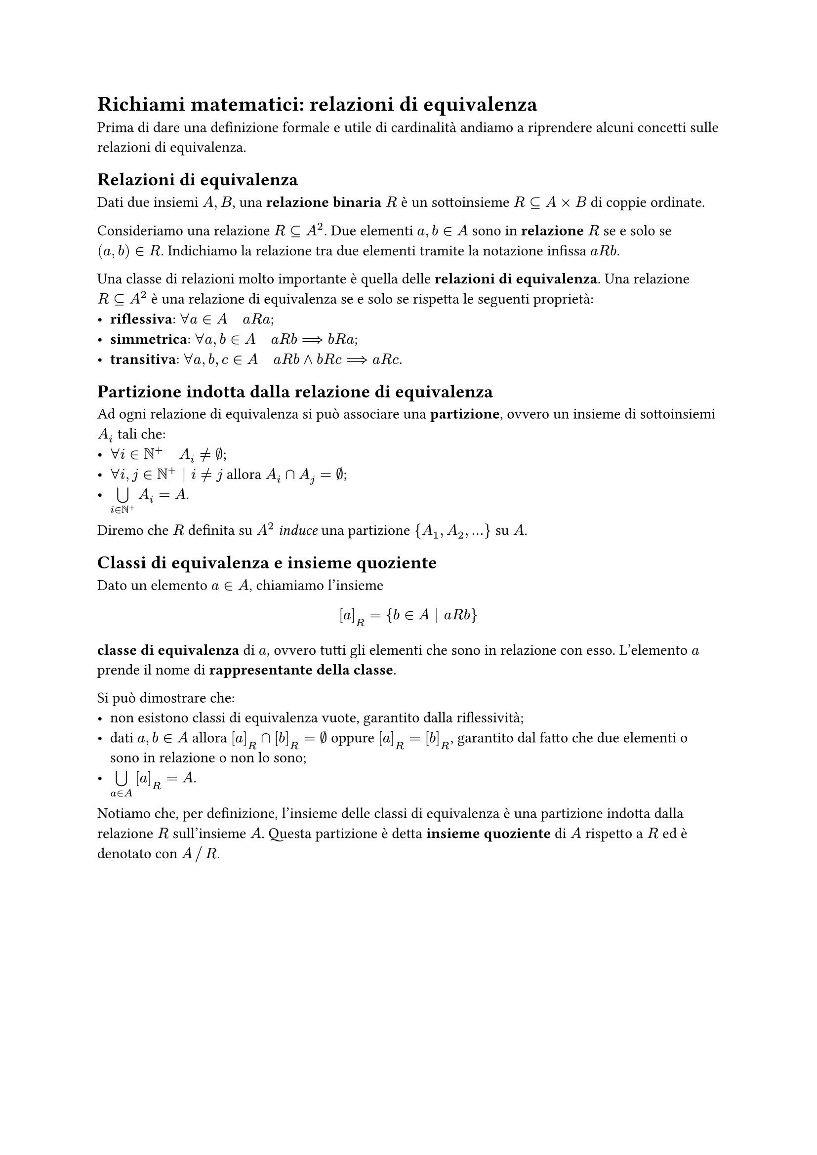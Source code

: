 = Richiami matematici: relazioni di equivalenza

Prima di dare una definizione formale e utile di cardinalità andiamo a riprendere alcuni concetti sulle relazioni di equivalenza.

== Relazioni di equivalenza

Dati due insiemi $A,B$, una *relazione binaria* $R$ è un sottoinsieme $R subset.eq A times B$ di coppie ordinate.

Consideriamo una relazione $R subset.eq A^2$. Due elementi $a,b in A$ sono in *relazione* $R$ se e solo se $(a,b) in R$. Indichiamo la relazione tra due elementi tramite la notazione infissa $a R b$.

Una classe di relazioni molto importante è quella delle *relazioni di equivalenza*. Una relazione $R subset.eq A^2$ è una relazione di equivalenza se e solo se rispetta le seguenti proprietà:
- *riflessiva*: $forall a in A quad a R a$;
- *simmetrica*: $forall a,b in A quad a R b arrow.long.double b R a$;
- *transitiva*: $forall a,b,c in A quad a R b and b R c arrow.long.double a R c$.

== Partizione indotta dalla relazione di equivalenza

Ad ogni relazione di equivalenza si può associare una *partizione*, ovvero un insieme di sottoinsiemi $A_i$ tali che: 
- $forall i in NN^+ quad A_i eq.not emptyset$;
- $forall i,j in NN^+ bar.v i eq.not j$ allora $A_i sect A_j = emptyset$;
- $limits(union.big)_(i in NN^+) A_i = A$.
Diremo che $R$ definita su $A^2$ _induce_ una partizione ${A_1, A_2, dots}$ su $A$.

== Classi di equivalenza e insieme quoziente

Dato un elemento $a in A$, chiamiamo l'insieme $ [a]_R = {b in A bar.v a R b} $ *classe di equivalenza* di $a$, ovvero tutti gli elementi che sono in relazione con esso. L'elemento $a$ prende il nome di *rappresentante della classe*.

Si può dimostrare che:
- non esistono classi di equivalenza vuote, garantito dalla riflessività;
- dati $a,b in A$ allora $[a]_R sect [b]_R = emptyset$ oppure $[a]_R = [b]_R$, garantito dal fatto che due elementi o sono in relazione o non lo sono;
- $limits(union.big)_(a in A) [a]_R = A$.

Notiamo che, per definizione, l'insieme delle classi di equivalenza è una partizione indotta dalla relazione $R$ sull'insieme $A$. Questa partizione è detta *insieme quoziente* di $A$ rispetto a $R$ ed è denotato con $A slash.big R$.
